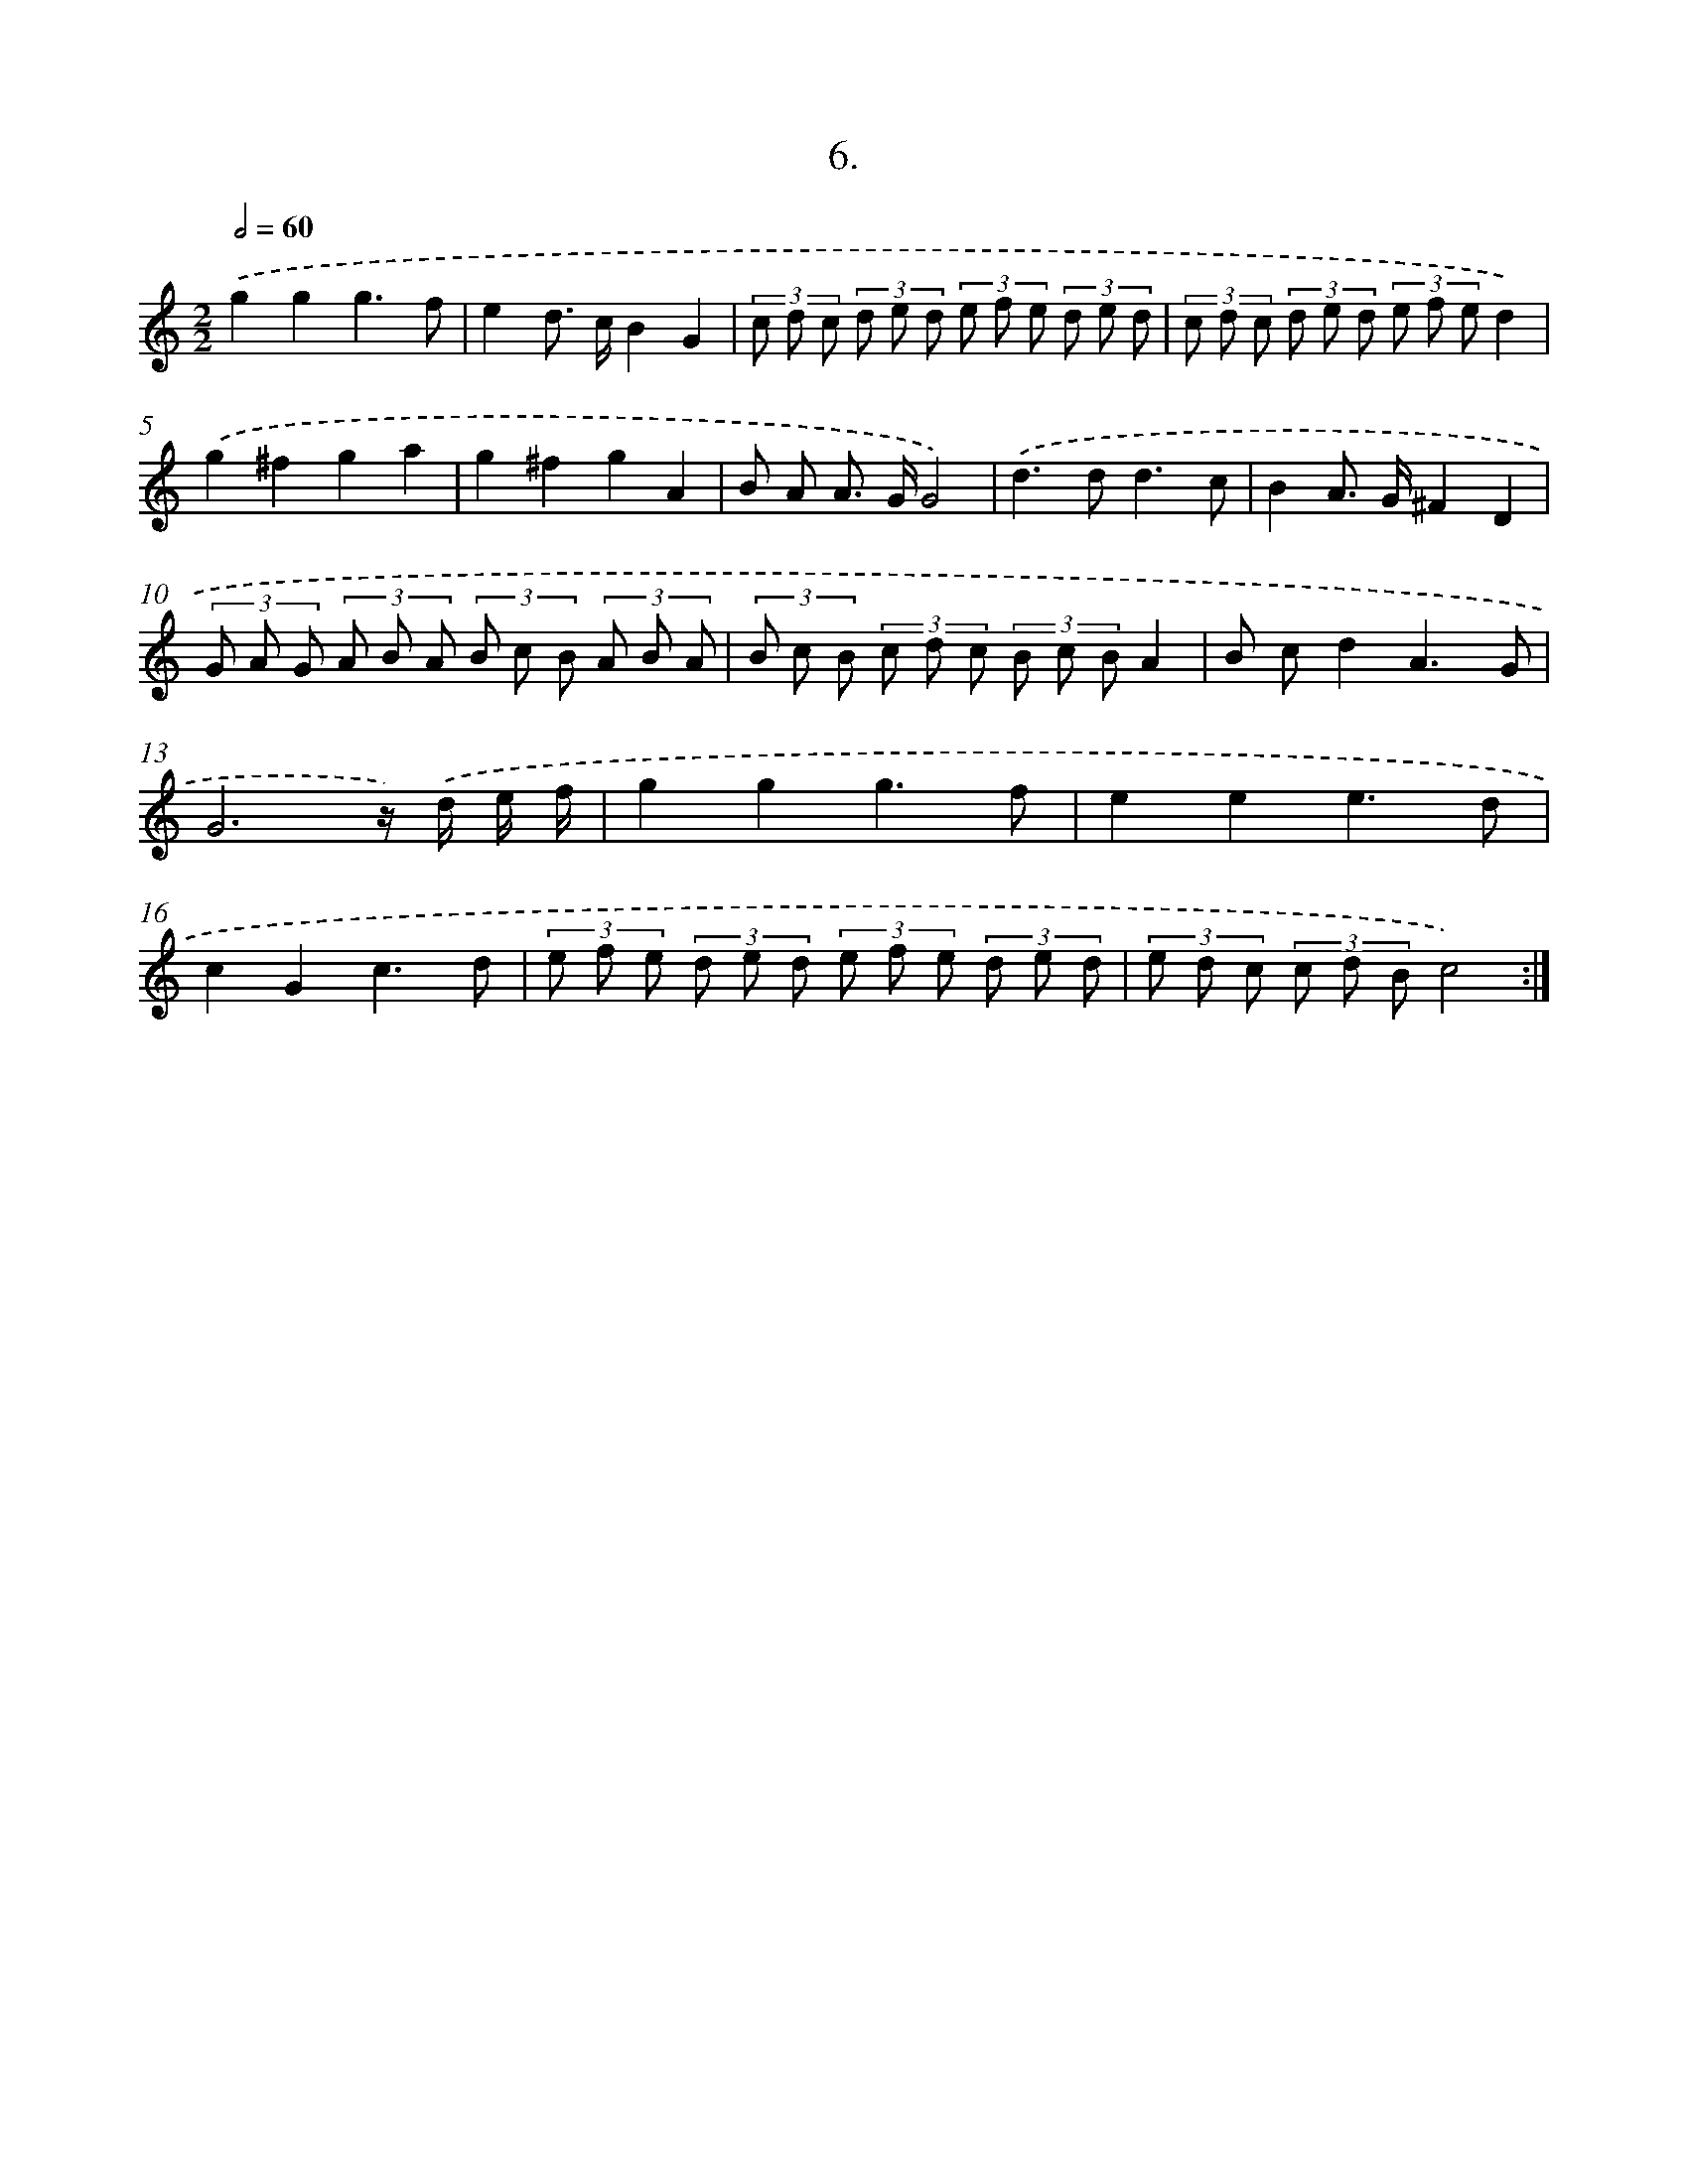 X: 17613
T: 6.
%%abc-version 2.0
%%abcx-abcm2ps-target-version 5.9.1 (29 Sep 2008)
%%abc-creator hum2abc beta
%%abcx-conversion-date 2018/11/01 14:38:14
%%humdrum-veritas 541406234
%%humdrum-veritas-data 1233516110
%%continueall 1
%%barnumbers 0
L: 1/8
M: 2/2
Q: 1/2=60
K: C clef=treble
.('g2g2g3f |
e2d> cB2G2 |
(3c d c (3d e d (3e f e (3d e d |
(3c d c (3d e d (3e f ed2) |
.('g2^f2g2a2 |
g2^f2g2A2 |
B A A> GG4) |
.('d2>d2d3c |
B2A> G^F2D2 |
(3G A G (3A B A (3B c B (3A B A |
(3B c B (3c d c (3B c BA2 |
B cd2A3G |
G6z/) .('d/ e/ f/ |
g2g2g3f |
e2e2e3d |
c2G2c3d |
(3e f e (3d e d (3e f e (3d e d |
(3e d c (3c d Bc4) :|]
